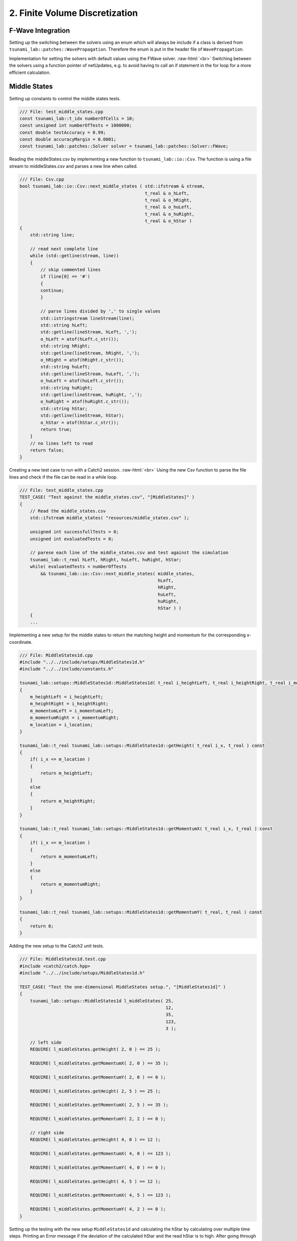 .. _submissions_finite_volume_discretization:

.. role:: raw-html(raw)
    :format: html

2. Finite Volume Discretization
===============================


F-Wave Integration
------------------

Setting up the switching between the solvers using an enum which will always be include if a class is derived from ``tsunami_lab::patches::WavePropagation``.
Therefore the enum is put in the header file of ``WavePropagation``.

.. code-block:: cpp
    :emphasize-lines: 9-13, 27

    /// File: WavePropagation.h
    namespace tsunami_lab {
        namespace patches {
            class WavePropagation;

            /**
            * solver options for wave propagation.
            */
            enum Solver
            {
                FWave,
                Roe
            };
        }
    }

    class tsunami_lab::patches::WavePropagation {

    public:
        ...

        /**
        * Set the solver for the netUpdate
        * 
        * @param solver used solver
        */
        virtual void setSolver(Solver solver) = 0;
    };


Implementation for setting the solvers with default values using the FWave solver. :raw-html:`<br>`
Switching between the solvers using a function pointer of netUpdates, e.g. to avoid having to call an if statement in the for loop for a more efficient calculation. 

.. code-block:: cpp
    :emphasize-lines: 6, 16-19, 26-30

    /// File: WavePropagation1d.h
    class tsunami_lab::patches::WavePropagation1d: public WavePropagation {
    private:
        ...
        //! the solver used for the netUpdates
        Solver solver = Solver::FWave;

    public:
        ...      
        /**
        * Set the solver for the netUpdate
        * Default: FWave
        * 
        * @param solver used solver
        */
        void setSolver(Solver solver)
        {
            WavePropagation1d::solver = solver;
        }
    };

    /// File: WavePropagation1d.cpp
    void tsunami_lab::patches::WavePropagation1d::timeStep( t_real i_scaling ) {
        ...
        // uses a function pointer to choose between the solvers
        void (*netUpdates)(t_real, t_real, t_real, t_real, t_real*, t_real*) = solvers::FWave::netUpdates;
        if (solver == Solver::Roe)
        {
            netUpdates = solvers::Roe::netUpdates;
        }
        ...
    }


Middle States
-------------

Setting up constants to control the middle states tests.

.. code-block:: cpp

    /// File: test_middle_states.cpp
    const tsunami_lab::t_idx numberOfCells = 10;
    const unsigned int numberOfTests = 1000000;
    const double testAccuracy = 0.99;
    const double accuracyMargin = 0.0001;
    const tsunami_lab::patches::Solver solver = tsunami_lab::patches::Solver::FWave;


Reading the middleStates.csv by implementing a new function to ``tsunami_lab::io::Csv``.
The function is using a file stream to middleStates.csv and parses a new line when called.

.. code-block:: cpp

    /// File: Csv.cpp
    bool tsunami_lab::io::Csv::next_middle_states ( std::ifstream & stream,
                                                    t_real & o_hLeft,
                                                    t_real & o_hRight,
                                                    t_real & o_huLeft,
                                                    t_real & o_huRight,
                                                    t_real & o_hStar )
    {
        std::string line; 

        // read next complete line
        while (std::getline(stream, line))
        {
            // skip commented lines
            if (line[0] == '#')
            {
            continue;
            }

            // parse lines divided by ',' to single values
            std::istringstream lineStream(line);
            std::string hLeft;
            std::getline(lineStream, hLeft, ',');
            o_hLeft = atof(hLeft.c_str());
            std::string hRight;
            std::getline(lineStream, hRight, ',');
            o_hRight = atof(hRight.c_str());
            std::string huLeft;
            std::getline(lineStream, huLeft, ',');
            o_huLeft = atof(huLeft.c_str());
            std::string huRight;
            std::getline(lineStream, huRight, ',');
            o_huRight = atof(huRight.c_str());
            std::string hStar;
            std::getline(lineStream, hStar);
            o_hStar = atof(hStar.c_str());
            return true;
        }
        // no lines left to read
        return false;
    }


Creating a new test case to run with a Catch2 session. :raw-html:`<br>`
Using the new Csv function to parse the file lines and check if the file can be read in a while loop.

.. code-block:: cpp

    /// File: test_middle_states.cpp
    TEST_CASE( "Test against the middle_states.csv", "[MiddleStates]" )
    {
        // Read the middle_states.csv
        std::ifstream middle_states( "resources/middle_states.csv" );

        unsigned int successfullTests = 0;
        unsigned int evaluatedTests = 0;

        // parese each line of the middle_states.csv and test against the simulation
        tsunami_lab::t_real hLeft, hRight, huLeft, huRight, hStar;
        while( evaluatedTests < numberOfTests
            && tsunami_lab::io::Csv::next_middle_states( middle_states,
                                                         hLeft,
                                                         hRight,
                                                         huLeft,
                                                         huRight,
                                                         hStar ) )
        {
        ...


Implementing a new setup for the middle states to return the matching height and momentum for the corresponding x-coordinate.

.. code-block:: cpp

    /// File: MiddleStates1d.cpp
    #include "../../include/setups/MiddleStates1d.h"
    #include "../../include/constants.h"

    tsunami_lab::setups::MiddleStates1d::MiddleStates1d( t_real i_heightLeft, t_real i_heightRight, t_real i_momentumLeft, t_real i_momentumRight, t_real i_location )
    {
        m_heightLeft = i_heightLeft;
        m_heightRight = i_heightRight;
        m_momentumLeft = i_momentumLeft;
        m_momentumRight = i_momentumRight;
        m_location = i_location;
    }

    tsunami_lab::t_real tsunami_lab::setups::MiddleStates1d::getHeight( t_real i_x, t_real ) const
    {
        if( i_x <= m_location )
        {
            return m_heightLeft;
        }
        else
        {
            return m_heightRight;
        }
    }

    tsunami_lab::t_real tsunami_lab::setups::MiddleStates1d::getMomentumX( t_real i_x, t_real ) const
    {
        if( i_x <= m_location )
        {
            return m_momentumLeft;
        }
        else
        {
            return m_momentumRight;
        }
    }

    tsunami_lab::t_real tsunami_lab::setups::MiddleStates1d::getMomentumY( t_real, t_real ) const
    {
        return 0;
    }


Adding the new setup to the Catch2 unit tests.

.. code-block:: cpp

    /// File: MiddleStates1d.test.cpp
    #include <catch2/catch.hpp>
    #include "../../include/setups/MiddleStates1d.h"

    TEST_CASE( "Test the one-dimensional MiddleStates setup.", "[MiddleStates1d]" )
    {
        tsunami_lab::setups::MiddleStates1d l_middleStates( 25,
                                                            12,
                                                            35,
                                                            123,
                                                            3 );

        // left side
        REQUIRE( l_middleStates.getHeight( 2, 0 ) == 25 );

        REQUIRE( l_middleStates.getMomentumX( 2, 0 ) == 35 );

        REQUIRE( l_middleStates.getMomentumY( 2, 0 ) == 0 );

        REQUIRE( l_middleStates.getHeight( 2, 5 ) == 25 );

        REQUIRE( l_middleStates.getMomentumX( 2, 5 ) == 35 );

        REQUIRE( l_middleStates.getMomentumY( 2, 2 ) == 0 );

        // right side
        REQUIRE( l_middleStates.getHeight( 4, 0 ) == 12 );

        REQUIRE( l_middleStates.getMomentumX( 4, 0 ) == 123 );

        REQUIRE( l_middleStates.getMomentumY( 4, 0 ) == 0 );

        REQUIRE( l_middleStates.getHeight( 4, 5 ) == 12 );

        REQUIRE( l_middleStates.getMomentumX( 4, 5 ) == 123 );

        REQUIRE( l_middleStates.getMomentumY( 4, 2 ) == 0 );
    }

Setting up the testing with the new setup ``MiddleStates1d`` and calculating the hStar by calculating over multiple time steps.
Printing an Error message if the deviation of the calculated hStar and the read hStar is to high.
After going through all test the number of successful tests, accuracy and cell settings are printed.
The Catch2 test throws an error if the accuracy is to low.

.. code-block:: cpp

        /// File: test_middle_states.cpp
        ...
            tsunami_lab::t_real l_dxy = 10.0 / numberOfCells;
            tsunami_lab::t_real l_location = 0.5;

            // construct setup
            tsunami_lab::setups::Setup* l_setup = new tsunami_lab::setups::MiddleStates1d( hLeft, hRight, huLeft, huRight, l_location );

            // construct solver
            tsunami_lab::patches::WavePropagation* l_waveProp;
            l_waveProp = new tsunami_lab::patches::WavePropagation1d( numberOfCells );

            // set the solver to use
            l_waveProp->setSolver( solver );

            // maximum observed height in the setup
            tsunami_lab::t_real l_hMax = std::numeric_limits< tsunami_lab::t_real >::lowest();

            // set up solver
            for( tsunami_lab::t_idx l_cy = 0; l_cy < numberOfCells; l_cy++ )
            {
                tsunami_lab::t_real l_y = l_cy * l_dxy;

                for( tsunami_lab::t_idx l_cx = 0; l_cx < numberOfCells; l_cx++ )
                {
                    tsunami_lab::t_real l_x = l_cx * l_dxy;

                    // get initial values of the setup
                    tsunami_lab::t_real l_h = l_setup->getHeight( l_x,
                                                                  l_y );
                    l_hMax = std::max( l_h, l_hMax );

                    tsunami_lab::t_real l_hu = l_setup->getMomentumX( l_x,
                                                                      l_y );
                    tsunami_lab::t_real l_hv = l_setup->getMomentumY( l_x,
                                                                      l_y );

                    // set initial values in wave propagation solver
                    l_waveProp->setHeight( l_cx,
                                           l_cy,
                                           l_h );

                    l_waveProp->setMomentumX( l_cx,
                                              l_cy,
                                              l_hu );

                    l_waveProp->setMomentumY( l_cx,
                                              l_cy,
                                              l_hv );

                }
            }

            // derive maximum wave speed in setup; the momentum is ignored
            tsunami_lab::t_real l_speedMax = std::sqrt( 9.81 * l_hMax );

            // derive constant time step; changes at simulation time are ignored
            tsunami_lab::t_real l_dt = 0.5 * l_dxy / l_speedMax;

            // derive scaling for a time step
            tsunami_lab::t_real l_scaling = l_dt / l_dxy;

            // set up time and print control
            tsunami_lab::t_idx  l_timeStep = 0;
            tsunami_lab::t_real l_endTime = 1.25;
            tsunami_lab::t_real l_simTime = 0;

            // iterate over time
            while( l_simTime < l_endTime )
            {
                l_waveProp->setGhostOutflow();
                l_waveProp->timeStep( l_scaling );

                l_timeStep++;
                l_simTime += l_dt;
            }

            // test hStar against read value from middle_states.csv
            tsunami_lab::t_idx l_iy = 1;
            tsunami_lab::t_idx i_stride = 1;
            tsunami_lab::t_idx l_id = l_iy * i_stride + static_cast<tsunami_lab::t_real>( numberOfCells * l_location );
            const tsunami_lab::t_real* heights = l_waveProp->getHeight();
            bool isSameHeight = ( hStar == Approx( heights[l_id] ).margin( accuracyMargin ) );
            successfulTests += isSameHeight;
            if( !isSameHeight )
            {
                std::cout << "FAILED: Deviation to high from Test " << evaluatedTests << " (Deviation:" << hStar - heights[l_id] << ")" << std::endl;
            }

            // free memory
            delete l_setup;
            delete l_waveProp;
            ++evaluatedTests;
        }

        // close the file and print the results
        middle_states.close();
        std::cout << successfulTests << " Tests were successful of " << evaluatedTests << std::endl
            << "Accuracy of " << successfulTests / static_cast<double>( evaluatedTests ) << " with Margin of " << accuracyMargin << " and " << numberOfCells << " Cells" << std::endl;
        REQUIRE( successfulTests / static_cast<double>( evaluatedTests ) >= testAccuracy );
    }


Continues Integration
---------------------

The continues integration is done by a `GitHub Action <https://docs.github.com/en/actions>`_ which was provided and modified to fit the current requirements.
E.g. switching to cmake to build the project and the implemented targets.
The action runs when a commit is done to the main branch or a pull request is opened targeting the main branch and the action runs every night to ensure continuity.

.. code-block:: yaml

    name: Tsunami Lab

    on:
    push:
        branches: [ main ]
    pull_request:
        branches: [ main ]
    schedule:
        - cron: 0 0 * * *

    jobs:
    CI:
        runs-on: ubuntu-latest

        steps:
        - uses: actions/checkout@v4

        - name: Dependencies
            run: |
            sudo apt-get update
            sudo apt-get install cmake
            sudo apt-get install valgrind
            sudo apt-get install cppcheck
            git submodule init
            git submodule update

        - name: Configure the project
            uses: threeal/cmake-action@v1.3.0

        - name: Static Code Analysis
            run:
            cppcheck src/ --template=gcc --force --error-exitcode=1

        - name: Sanitize
            run: |
            cmake --build build --config Debug --target sanitize
            ./build/sanitize 25
            cmake --build build --config Debug --target sanitize_test
            ./build/sanitize_test 25
            cmake --build build --config Release --target sanitize
            ./build/sanitize 500
            cmake --build build --config Release --target sanitize_test
            ./build/sanitize_test 500

        - name: Valgrind
            run: |
            cmake --build build --config Debug --target test
            valgrind build/test
            cmake --build build --config Debug --target build
            valgrind build/build 25

        - name: Release
            run: |
            cmake --build build --config Release --target test
            ./build/test
            cmake --build build --config Release --target build
            ./build/build 500

2.1. Shock and Rarefaction Waves
--------------------------------

Implementation of shock-shock setup
^^^^^^^^^^^^^^^^^^^^^^^^^^^^^^^^^^^

"**Shock-Shock Problem**: Let’s use our solver to solve shock-shock Riemann problems. Imagine two streams
of water which move in opposite directions and smash into each other at some position :math:`x_\text{dis}`.
The scenario is given by the following setup"[1]_:

.. math::

    \begin{split}\begin{cases}
        Q_i = q_{l} \quad &\text{if } x_i \le x_\text{dis} \\
        Q_i = q_{r} \quad &\text{if }   x_i > x_\text{dis}
    \end{cases} \qquad q_l \in \mathbb{R}^+ \times \mathbb{R}^+, \; q_r \in \mathbb{R}^+ \times \mathbb{R}^-,\end{split}

with initial conditions:

:raw-html:`<center>(2.1.1)</center>`

.. math::

    \begin{split}q_l=
        \begin{bmatrix}
          h_l \\ (hu)_l
        \end{bmatrix}, \quad
      q_r =
        \begin{bmatrix}
          h_r \\ (hu)_r
        \end{bmatrix} =
        \begin{bmatrix}
          h_l \\ -(hu)_l
        \end{bmatrix}.
    \end{split}

.. code-block:: cpp

    tsunami_lab::setups::ShockShock1d::ShockShock1d(t_real i_heightLeft,
                                                    t_real i_momentumLeft,
                                                    t_real i_locationShock)
    {
        m_heightLeft = i_heightLeft;
        m_momentumLeft = i_momentumLeft;
        m_locationShock = i_locationShock;
    }

    t_real tsunami_lab::setups::ShockShock1d::getHeight(t_real ,
                                                        t_real ) const
    {
        return m_heightLeft;
    }

    t_real tsunami_lab::setups::ShockShock1d::getMomentumX(t_real i_x,
                                                           t_real ) const
    {
        if (i_x <= m_locationShock)
        {
            return m_momentumLeft;
        }
        else
        {
            return -m_momentumLeft;
        }
    }

    t_real tsunami_lab::setups::ShockShock1d::getMomentumY(t_real,
                                                           t_real) const
    {
        return 0;
    }

Implementation of rare-rare setup
^^^^^^^^^^^^^^^^^^^^^^^^^^^^^^^^^^^

"Rare-Rare Problem: We can setup rare-rare Riemann problems by two streams of water, which move away
from each other at some position :math:`x_\text{dis}`. The scenario is defined as"[1]_:

.. math::

    \begin{split}\begin{cases}
        Q_i = q_{r} \quad &\text{if } x_i \le x_\text{dis} \\
        Q_i = q_{l} \quad &\text{if }   x_i > x_\text{dis}
        \end{cases} \qquad q_l \in \mathbb{R}^+ \times \mathbb{R}^+, \; q_r \in \mathbb{R}^+ \times \mathbb{R}^-,\end{split}

.. code-block:: cpp

    tsunami_lab::setups::RareRare1d::RareRare1d(tsunami_lab::t_real i_heightLeft,
                                                tsunami_lab::t_real i_momentumLeft, tsunami_lab::t_real i_locationRare) {
        m_heightLeft = i_heightLeft;
        m_momentumLeft = i_momentumLeft;
        m_locationRare = i_locationRare;
    }

    tsunami_lab::t_real tsunami_lab::setups::RareRare1d::getHeight(tsunami_lab::t_real , tsunami_lab::t_real) const {
        return m_heightLeft;
    }

    tsunami_lab::t_real tsunami_lab::setups::RareRare1d::getMomentumX(tsunami_lab::t_real i_x,
                                                                      tsunami_lab::t_real) const {
        if (i_x <= m_locationRare) {
            return -m_momentumLeft;
        } else {
            return m_momentumLeft;
        }
    }

    tsunami_lab::t_real tsunami_lab::setups::RareRare1d::getMomentumY(tsunami_lab::t_real,
                                                                      tsunami_lab::t_real) const {
        return 0;
}

.. [1] From https://scalable.uni-jena.de/opt/tsunami/chapters/assignment_1.html#f-wave-solver (29.10.2023)

Play around
^^^^^^^^^^^

l_hl...height of left side :raw-html:`<br>`
l_hr...height of right side :raw-html:`<br>`
l_ml...momentum of left side :raw-html:`<br>`
l_location...location :raw-html:`<br>`
:math:`\lambda_1`...wave speed one :raw-html:`<br>`
:math:`\lambda_2`...wave speed two

All results with 3 cells!

+--------+--------+--------+--------+-------------+-----------+---------------------+---------------------+
|  l_hl  |  l_hr  | l_hul  |  l_ul  |  l_location |  Setup    |  :math:`\lambda_1`  |  :math:`\lambda_2`  |
+========+========+========+========+=============+===========+=====================+=====================+
|  10    |   15   |   /    |   /    |      5      | Dam-Break |      -9.90285       |       9.90285       |
+--------+--------+--------+--------+-------------+-----------+---------------------+---------------------+
|  10    |   15   |   8    |  0.8   |      5      | Rare-Rare |      -10.7029       |       9.10285       |
+--------+--------+--------+--------+-------------+-----------+---------------------+---------------------+
|  10    |   15   |   8    |  0.8   |      5      |Shock-Shock|      -9.10285       |       10.7029       |
+--------+--------+--------+--------+-------------+-----------+---------------------+---------------------+
|  10    |   15   |   /    |   /    |      5      | Dam-Break |      -9.90285       |       9.90285       |
+--------+--------+--------+--------+-------------+-----------+---------------------+---------------------+
|  10    |   15   |   0    |   0    |      5      | Rare-Rare |      -9.90285       |       9.90285       |
+--------+--------+--------+--------+-------------+-----------+---------------------+---------------------+
|  10    |   15   |   0    |   0    |      5      |Shock-Shock|      -9.90285       |       9.90285       |
+--------+--------+--------+--------+-------------+-----------+---------------------+---------------------+
|  15    |   15   |   /    |    /   |      5      | Dam-Break |      -12.1285       |       12.1285       |
+--------+--------+--------+--------+-------------+-----------+---------------------+---------------------+
|  15    |   15   |   5    |   1/3  |      5      | Rare-Rare |      -12.4618       |       11.7951       |
+--------+--------+--------+--------+-------------+-----------+---------------------+---------------------+
|  15    |   15   |   5    |   1/3  |      5      |Shock-Shock|      -11.7951       |       12.4618       |
+--------+--------+--------+--------+-------------+-----------+---------------------+---------------------+
|  100   |   15   |   /    |    /   |      5      | Dam-Break |      -31.3156       |       31.3156       |
+--------+--------+--------+--------+-------------+-----------+---------------------+---------------------+
|  100   |   15   |   5    |   0.05 |      5      | Rare-Rare |      -31.3656       |       31.2656       |
+--------+--------+--------+--------+-------------+-----------+---------------------+---------------------+
|  100   |   15   |   5    |   0.05 |      5      |Shock-Shock|      -31.2656       |       31.3656       |
+--------+--------+--------+--------+-------------+-----------+---------------------+---------------------+
|  100   |   15   |   /    |    /   |      5      | Dam-Break |      -31.3156       |       31.3156       |
+--------+--------+--------+--------+-------------+-----------+---------------------+---------------------+
|  100   |   15   |   2000 |   20   |      5      | Rare-Rare |      -51.3156       |       11.3156       |
+--------+--------+--------+--------+-------------+-----------+---------------------+---------------------+
|  100   |   15   |   2000 |   20   |      5      |Shock-Shock|      -11.3156       |       51.3156       |
+--------+--------+--------+--------+-------------+-----------+---------------------+---------------------+

What we observe
^^^^^^^^^^^^^^^

Dam-Break
    :math:`\lambda_1 = -\lambda_2` :raw-html:`<br>`
    The higher the difference between l_hl and l_hr the higher the absolute wave speeds (eigenvalues). :raw-html:`<br>`
    Wave speeds are independent of the velocity which is always zero.

Rare-Rare
    Waves speeds of Rare-Rare and Shock-Shock are swapped. :raw-html:`<br>`
    :math:`\lambda_{1/2} = u \mp \sqrt{gh}` :raw-html:`<br>`
    thus the wave speeds scale with the velocity. The higher the velocity the higher the wave speeds.

Shock-Shock
    Waves speeds of Rare-Rare and Shock-Shock are swapped. :raw-html:`<br>`
    :math:`\lambda_{1/2} = u \mp \sqrt{gh}` :raw-html:`<br>`
    thus the wave speeds scale with the velocity. The higher the velocity the higher the wave speeds.

2.2. Dam-Break
--------------

Play around
^^^^^^^^^^^

l_hl...height of left side :raw-html:`<br>`
l_hr...height of right side :raw-html:`<br>`
l_location...location :raw-html:`<br>`
l_ur...particles velocity of the right side

All results with 100 cells!

+--------+--------+------------+--------+
|  l_hl  |  l_hr  | l_location |  l_ur  |
+========+========+============+========+
|  10    |   10   |      5     |    0   |
+--------+--------+------------+--------+
|  20    |   10   |      5     | 4.1327 |
+--------+--------+------------+--------+
|  10    |   20   |      5     |-4.1356 |
+--------+--------+------------+--------+
|  200   |   10   |      5     |34.2068 |
+--------+--------+------------+--------+
|  200   |   150  |      5     | 5.9400 |
+--------+--------+------------+--------+
|  200   |   190  |      5     | 1.1214 |
+--------+--------+------------+--------+

What we observe
^^^^^^^^^^^^^^^

The larger the gap between the left and right water height the bigger is the velocity.
With higher water columns but same difference between left and right water height the
velocity decreases.

Compute evacuation time
^^^^^^^^^^^^^^^^^^^^^^^

.. math::

    q_l = [14, 0]^T, u_l = \frac{0}{14} =0\\
    q_r = [3.5, 0.7]^T, u_l = \frac{0.7}{3.5} = 0.2\\
    h^{\text{Roe}} = \frac{1}{2}\cdot(14+3.5) = 8.75\\
    u^{\text{Roe}} = \frac{0\cdot\sqrt{14}+0.2\cdot\sqrt{3.5}}{\sqrt{1}+\sqrt{3.5}} = \frac{1}{15}\\
    \sqrt{gh^{\text{Roe}}} = \sqrt{9.80665\cdot8.75} = 9.263270886\\
    \lambda_1 = \frac{1}{15}-9.263270886 = -9.196604219\\
    \lambda_2 = \frac{1}{15}+9.263270886 = 9.329937553

Distance: :math:`25,000\,m` :raw-html:`<br>`
Wave speed: :math:`9.329937553\,m/s`

Time: :math:`\frac{25,000\,m}{9.329937553\,m/s} = 2679.546\,s \approx \text{44:40 min}`
